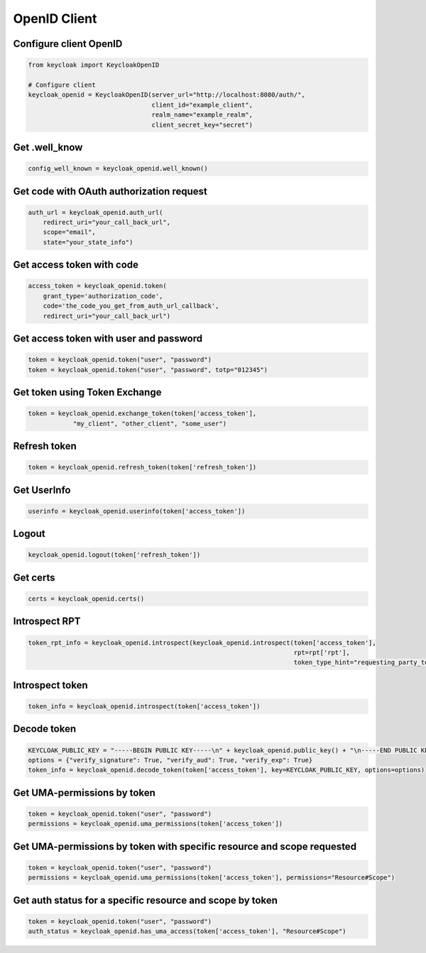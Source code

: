 .. _openid_client:


OpenID Client
========================

Configure client OpenID
-------------------------

.. code-block:: python

    from keycloak import KeycloakOpenID

    # Configure client
    keycloak_openid = KeycloakOpenID(server_url="http://localhost:8080/auth/",
                                     client_id="example_client",
                                     realm_name="example_realm",
                                     client_secret_key="secret")


Get .well_know
-----------------------

.. code-block:: python

    config_well_known = keycloak_openid.well_known()


Get code with OAuth authorization request
----------------------------------------------

.. code-block:: python

    auth_url = keycloak_openid.auth_url(
        redirect_uri="your_call_back_url",
        scope="email",
        state="your_state_info")


Get access token with code
----------------------------------------------

.. code-block:: python

    access_token = keycloak_openid.token(
        grant_type='authorization_code',
        code='the_code_you_get_from_auth_url_callback',
        redirect_uri="your_call_back_url")


Get access token with user and password
----------------------------------------------

.. code-block:: python

    token = keycloak_openid.token("user", "password")
    token = keycloak_openid.token("user", "password", totp="012345")


Get token using Token Exchange
----------------------------------------------

.. code-block:: python

    token = keycloak_openid.exchange_token(token['access_token'],
                "my_client", "other_client", "some_user")


Refresh token
----------------------------------------------

.. code-block:: python

    token = keycloak_openid.refresh_token(token['refresh_token'])

Get UserInfo
----------------------------------------------

.. code-block:: python

    userinfo = keycloak_openid.userinfo(token['access_token'])

Logout
----------------------------------------------

.. code-block:: python

    keycloak_openid.logout(token['refresh_token'])

Get certs
----------------------------------------------

.. code-block:: python

    certs = keycloak_openid.certs()

Introspect RPT
----------------------------------------------

.. code-block:: python

    token_rpt_info = keycloak_openid.introspect(keycloak_openid.introspect(token['access_token'],
                                                                           rpt=rpt['rpt'],
                                                                           token_type_hint="requesting_party_token"))

Introspect token
----------------------------------------------

.. code-block:: python

    token_info = keycloak_openid.introspect(token['access_token'])


Decode token
----------------------------------------------

.. code-block:: python

    KEYCLOAK_PUBLIC_KEY = "-----BEGIN PUBLIC KEY-----\n" + keycloak_openid.public_key() + "\n-----END PUBLIC KEY-----"
    options = {"verify_signature": True, "verify_aud": True, "verify_exp": True}
    token_info = keycloak_openid.decode_token(token['access_token'], key=KEYCLOAK_PUBLIC_KEY, options=options)


Get UMA-permissions by token
----------------------------------------------

.. code-block:: python

    token = keycloak_openid.token("user", "password")
    permissions = keycloak_openid.uma_permissions(token['access_token'])

Get UMA-permissions by token with specific resource and scope requested
--------------------------------------------------------------------------

.. code-block:: python

    token = keycloak_openid.token("user", "password")
    permissions = keycloak_openid.uma_permissions(token['access_token'], permissions="Resource#Scope")

Get auth status for a specific resource and scope by token
--------------------------------------------------------------------------

.. code-block:: python

    token = keycloak_openid.token("user", "password")
    auth_status = keycloak_openid.has_uma_access(token['access_token'], "Resource#Scope")
